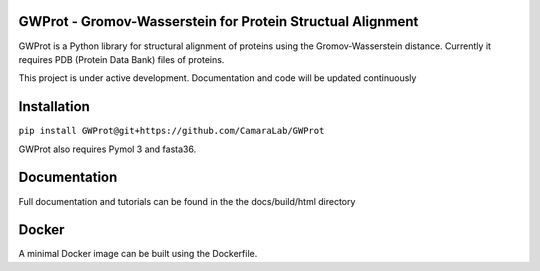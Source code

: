GWProt - Gromov-Wasserstein for Protein Structual Alignment
=======================================

GWProt is a Python library for structural alignment of proteins using the Gromov-Wasserstein distance.
Currently it requires PDB (Protein Data Bank) files of proteins.

This project is under active development. Documentation and code will be updated continuously


Installation
=======================================

``pip install GWProt@git+https://github.com/CamaraLab/GWProt``

GWProt also requires Pymol 3 and fasta36.


Documentation
=======================================

Full documentation and tutorials can be found in the the docs/build/html directory

Docker
=================================

A minimal Docker image can be built using the Dockerfile.